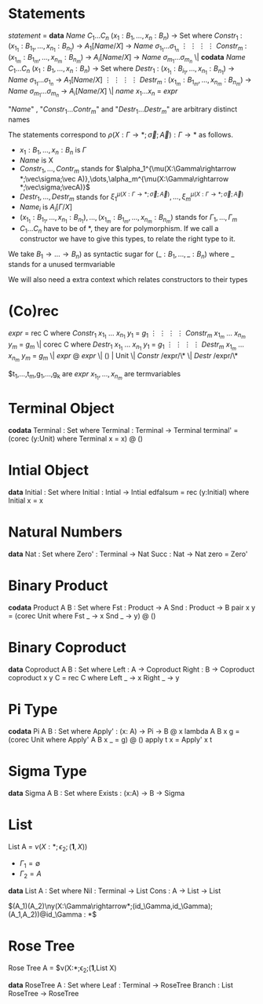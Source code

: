 * Statements
  /statement/ =
    *data* /Name/ $C_1\dots C_n$ $(x_1 : B_1,\dots,x_n : B_n)$ -> Set where
      $Constr_1$ : $(x_{1_1}:B_{1_1},\dots,x_{n_1}: B_{n_1})$ -> $A_1[Name/X]$ -> /Name/ $\sigma_{1_1}\dots \sigma_{1_n}$
             $\vdots$                $\vdots$             $\vdots$            $\vdots$
      $Constr_m$ : $(x_{1_m}:B_{1_m},\dots,x_{n_m}: B_{n_m})$ -> $A_i[Name/X]$ -> /Name/ $\sigma_{m_1}\dots \sigma_{m_n}$
   \|
    *codata* /Name/ $C_1\dots C_n$ $(x_1 : B_1,\dots,x_n : B_n)$ -> Set where
      $Destr_1$ : $(x_{1_1}:B_{i_1},\dots,x_{n_1}: B_{n_1})$ -> /Name/ $\sigma_{1_1}\dots \sigma_{1_n}$ -> $A_1[Name/X]$
             $\vdots$                $\vdots$             $\vdots$            $\vdots$
      $Destr_m$ : $(x_{1_m}:B_{1_m},\dots,x_{n_m}: B_{n_m})$ -> /Name/ $\sigma_{m_1}\dots \sigma_{m_n}$ -> $A_i[Name/X]$
   \| /name/ $x_1 \dots x_n$ = /expr/

  "/Name/" , "$Constr_1\dots Contr_m$" and "$Destr_1\dots Destr_m$" are arbitrary distinct names

  The statements correspond to $\rho(X:\Gamma\rightarrow*;\vec\sigma;\vec{A}):\Gamma\rightarrow*$ as follows.
  + $x_1: B_1,\dots,x_n: B_n$ is $\Gamma$
  + /Name/ is X
  + $Constr_1,\dots, Contr_m$ stands for $\alpha_1^{\mu(X:\Gamma\rightarrow *;\vec\sigma;\vec A)},\dots,\alpha_m^{\mu(X:\Gamma\rightarrow *;\vec\sigma;\vecA)}$
  + $Destr_1,\dots, Destr_m$ stands for $\xi_1^{\mu(X:\Gamma\rightarrow *;\vec\sigma;\vec A)},\dots,\xi_m^{\mu(X:\Gamma\rightarrow *;\vec\sigma;\vec A)}$
  + $Name_i$ is $A_i[\Gamma/X]$
  + $(x_{1_1}:B_{1_1},\dots,x_{n_1}: B_{n_1}),\dots,(x_{1_m}:B_{1_m},\dots,x_{n_m}:B_{n_m})$ stands for $\Gamma_1,\dots,\Gamma_m$
  + $C_1\dots C_n$ have to be of *, they are for polymorphism.  If we call a constructor we have to give this types,
    to relate the right type to it.

  We take $B_1\rightarrow\dots\rightarrow B_n)$ as syntactic sugar for $(\_:B_1,\dots,\_:B_n)$ where _ stands for a unused termvariable

  We will also need a extra context which relates constructors to their types
* (Co)rec
  /expr/ =
    rec C where
      $Constr_1$  $x_{1_1}$ $\dots$ $x_{n_1}$ $y_1$ = $g_1$
         $\vdots$      $\vdots$      $\vdots$        $\vdots$
      $Constr_m$  $x_{1_m}$ $\dots$ $x_{n_m}$ $y_m$ = $g_m$
  \|
    corec C where
      $Destr_1$  $x_{1_1}$ $\dots$ $x_{n_1}$ $y_1$ = $g_1$
         $\vdots$      $\vdots$      $\vdots$        $\vdots$
      $Destr_m$  $x_{1_m}$ $\dots$ $x_{n_m}$ $y_m$ = $g_m$
  \| /expr/ @ /expr/ \| () | Unit \| /Constr/ /expr/\* \| /Destr/ /expr/\*

  $t_1,\dots,t_m,g_1,\dots,g_k are /expr/
  $x_{1_1},\dots, x_{n_m}$ are termvariables
* Terminal Object
  *codata* Terminal : Set where
     Terminal : Terminal -> Terminal
  terminal' = (corec (y:Unit) where
                 Terminal x = x) @ ()
     
* Intial Object
  *data* Initial : Set where
     Initial : Intial -> Intial
  edfalsum = rec (y:Initial) where
                 Initial x = x

* Natural Numbers
  *data* Nat : Set where
     Zero' : Terminal -> Nat
     Succ : Nat -> Nat
  zero = Zero'

* Binary Product
  *codata* Product A B : Set where
     Fst : Product -> A
     Snd : Product -> B
  pair x y = (corec Unit where
                Fst _ -> x
                Snd _ -> y) @ ()

* Binary Coproduct
  *data* Coproduct A B : Set where
     Left : A -> Coproduct
     Right : B -> Coproduct
  coproduct x y C = rec C where
                      Left _ -> x
                      Right _ -> y

* Pi Type
  *codata* Pi A B : Set where
     Apply' : (x: A) -> Pi -> B @ x
  lambda A B x g = (corec Unit where
                      Apply' A B x _ = g) @ ()
  apply t x = Apply' x t

* Sigma Type
  *data* Sigma A B : Set where
     Exists : (x:A) -> B -> Sigma

* List
  List A =  $\nu(X:*;\epsilon_2;(\textbf{1},X))$
  + $\Gamma_1=\emptyset$
  + $\Gamma_2=A$

  *data* List A : Set where
     Nil : Terminal -> List
     Cons : A -> List -> List

$(A_1)(A_2)\ny(X:\Gamma\rightarrow*;(id_\Gamma,id_\Gamma);(A_1,A_2))@id_\Gamma : *$

* Rose Tree
  Rose Tree A = $\nu(X:*;\epsilon_2;(\textbf{1},List X)

  *data* RoseTree A : Set where
     Leaf : Terminal -> RoseTree
     Branch : List RoseTree -> RoseTree
